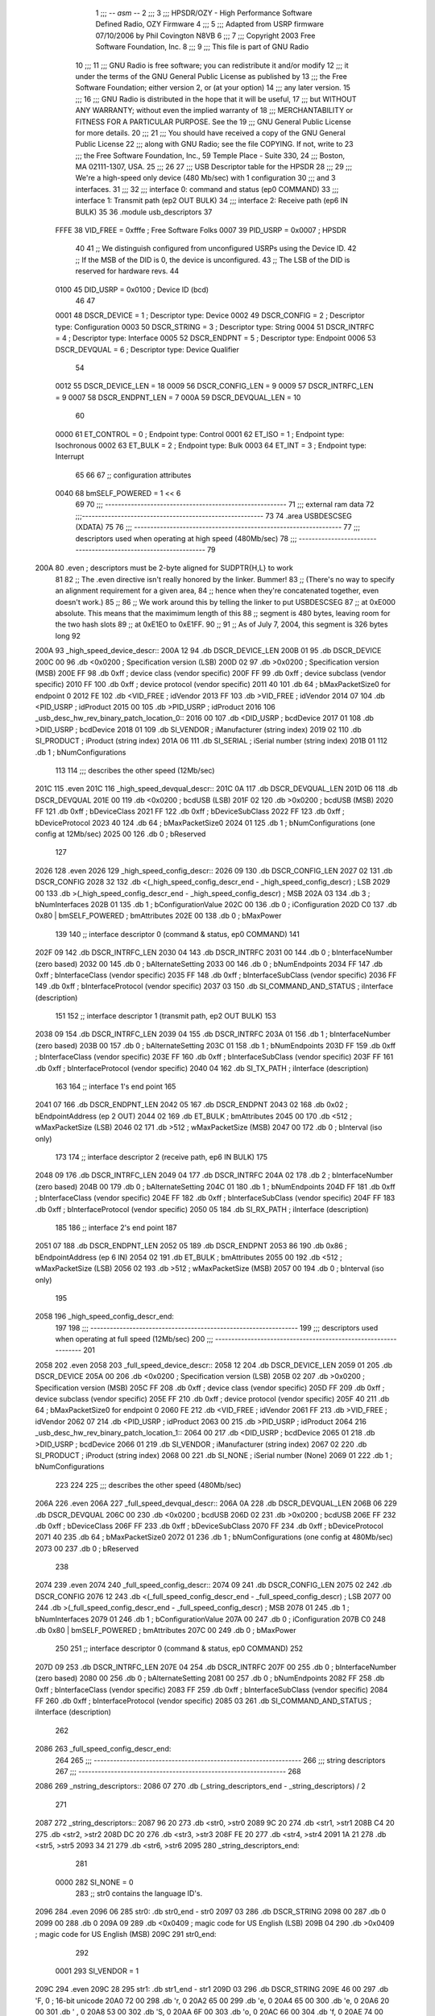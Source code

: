                               1 ;;; -*- asm -*-
                              2 ;;;
                              3 ;;; HPSDR/OZY - High Performance Software Defined Radio, OZY Firmware
                              4 ;;;
                              5 ;;; Adapted from USRP firmware 07/10/2006 by Phil Covington N8VB
                              6 ;;;
                              7 ;;; Copyright 2003 Free Software Foundation, Inc.
                              8 ;;; 
                              9 ;;; This file is part of GNU Radio
                             10 ;;; 
                             11 ;;; GNU Radio is free software; you can redistribute it and/or modify
                             12 ;;; it under the terms of the GNU General Public License as published by
                             13 ;;; the Free Software Foundation; either version 2, or (at your option)
                             14 ;;; any later version.
                             15 ;;; 
                             16 ;;; GNU Radio is distributed in the hope that it will be useful,
                             17 ;;; but WITHOUT ANY WARRANTY; without even the implied warranty of
                             18 ;;; MERCHANTABILITY or FITNESS FOR A PARTICULAR PURPOSE.  See the
                             19 ;;; GNU General Public License for more details.
                             20 ;;; 
                             21 ;;; You should have received a copy of the GNU General Public License
                             22 ;;; along with GNU Radio; see the file COPYING.  If not, write to
                             23 ;;; the Free Software Foundation, Inc., 59 Temple Place - Suite 330,
                             24 ;;; Boston, MA 02111-1307, USA.
                             25 ;;;
                             26 	
                             27 ;;; USB Descriptor table for the HPSDR
                             28 ;;; 
                             29 ;;; We're a high-speed only device (480 Mb/sec) with 1 configuration
                             30 ;;; and 3 interfaces.  
                             31 ;;; 
                             32 ;;;	interface 0:	command and status (ep0 COMMAND)
                             33 ;;;	interface 1:	Transmit path (ep2 OUT BULK)
                             34 ;;;	interface 2:	Receive path (ep6 IN BULK)
                             35 
                             36 	.module usb_descriptors
                             37 	
                    FFFE     38 	VID_FREE	 = 0xfffe	; Free Software Folks
                    0007     39 	PID_USRP	 = 0x0007	; HPSDR
                             40 
                             41 	;; We distinguish configured from unconfigured USRPs using the Device ID.
                             42 	;; If the MSB of the DID is 0, the device is unconfigured.
                             43 	;; The LSB of the DID is reserved for hardware revs.
                             44 	
                    0100     45 	DID_USRP	 = 0x0100	; Device ID (bcd)
                             46 
                             47 	
                    0001     48 	DSCR_DEVICE	 =   1	; Descriptor type: Device
                    0002     49 	DSCR_CONFIG	 =   2	; Descriptor type: Configuration
                    0003     50 	DSCR_STRING	 =   3	; Descriptor type: String
                    0004     51 	DSCR_INTRFC	 =   4	; Descriptor type: Interface
                    0005     52 	DSCR_ENDPNT	 =   5	; Descriptor type: Endpoint
                    0006     53 	DSCR_DEVQUAL	 =   6	; Descriptor type: Device Qualifier
                             54 	
                    0012     55 	DSCR_DEVICE_LEN	 =  18
                    0009     56 	DSCR_CONFIG_LEN  =   9
                    0009     57 	DSCR_INTRFC_LEN  =   9
                    0007     58 	DSCR_ENDPNT_LEN  =   7
                    000A     59 	DSCR_DEVQUAL_LEN =  10
                             60 	
                    0000     61 	ET_CONTROL	 =   0	; Endpoint type: Control
                    0001     62 	ET_ISO		 =   1	; Endpoint type: Isochronous
                    0002     63 	ET_BULK		 =   2	; Endpoint type: Bulk
                    0003     64 	ET_INT		 =   3	; Endpoint type: Interrupt
                             65 	
                             66 	
                             67 	;; configuration attributes
                    0040     68 	bmSELF_POWERED	=	1 << 6
                             69 
                             70 ;;; --------------------------------------------------------
                             71 ;;;	external ram data
                             72 ;;;--------------------------------------------------------
                             73 	
                             74 	.area USBDESCSEG    (XDATA)
                             75 	
                             76 ;;; ----------------------------------------------------------------
                             77 ;;; descriptors used when operating at high speed (480Mb/sec)
                             78 ;;; ----------------------------------------------------------------
                             79 	
   200A                      80 	.even	; descriptors must be 2-byte aligned for SUDPTR{H,L} to work
                             81 
                             82 	;; The .even directive isn't really honored by the linker.  Bummer!
                             83 	;; (There's no way to specify an alignment requirement for a given area,
                             84 	;; hence when they're concatenated together, even doesn't work.)
                             85 	;; 
                             86 	;; We work around this by telling the linker to put USBDESCSEG
                             87 	;; at 0xE000 absolute.  This means that the maximimum length of this
                             88 	;; segment is 480 bytes, leaving room for the two hash slots 
                             89 	;; at 0xE1EO to 0xE1FF.  
                             90 	;; 
                             91 	;; As of July 7, 2004, this segment is 326 bytes long
                             92 	
   200A                      93 _high_speed_device_descr::
   200A 12                   94 	.db	DSCR_DEVICE_LEN
   200B 01                   95 	.db	DSCR_DEVICE
   200C 00                   96 	.db	<0x0200		; Specification version (LSB)
   200D 02                   97 	.db	>0x0200		; Specification version (MSB)
   200E FF                   98 	.db	0xff		; device class (vendor specific)
   200F FF                   99 	.db	0xff		; device subclass (vendor specific)
   2010 FF                  100 	.db	0xff		; device protocol (vendor specific)
   2011 40                  101 	.db	64		; bMaxPacketSize0 for endpoint 0
   2012 FE                  102 	.db	<VID_FREE	; idVendor
   2013 FF                  103 	.db	>VID_FREE	; idVendor
   2014 07                  104 	.db	<PID_USRP	; idProduct
   2015 00                  105 	.db	>PID_USRP	; idProduct
   2016                     106 _usb_desc_hw_rev_binary_patch_location_0::
   2016 00                  107 	.db	<DID_USRP	; bcdDevice
   2017 01                  108 	.db	>DID_USRP	; bcdDevice
   2018 01                  109 	.db	SI_VENDOR	; iManufacturer (string index)
   2019 02                  110 	.db	SI_PRODUCT	; iProduct (string index)
   201A 06                  111 	.db	SI_SERIAL	; iSerial number (string index)
   201B 01                  112 	.db	1		; bNumConfigurations
                            113 	
                            114 ;;; describes the other speed (12Mb/sec)
   201C                     115 	.even
   201C                     116 _high_speed_devqual_descr::
   201C 0A                  117 	.db	DSCR_DEVQUAL_LEN
   201D 06                  118 	.db	DSCR_DEVQUAL
   201E 00                  119 	.db	<0x0200		; bcdUSB (LSB)
   201F 02                  120 	.db	>0x0200		; bcdUSB (MSB)
   2020 FF                  121 	.db	0xff		; bDeviceClass
   2021 FF                  122 	.db	0xff		; bDeviceSubClass
   2022 FF                  123 	.db	0xff		; bDeviceProtocol
   2023 40                  124 	.db	64		; bMaxPacketSize0
   2024 01                  125 	.db	1		; bNumConfigurations (one config at 12Mb/sec)
   2025 00                  126 	.db	0		; bReserved
                            127 	
   2026                     128 	.even
   2026                     129 _high_speed_config_descr::	
   2026 09                  130 	.db	DSCR_CONFIG_LEN
   2027 02                  131 	.db	DSCR_CONFIG
   2028 32                  132 	.db	<(_high_speed_config_descr_end - _high_speed_config_descr) ; LSB
   2029 00                  133 	.db	>(_high_speed_config_descr_end - _high_speed_config_descr) ; MSB
   202A 03                  134 	.db	3		; bNumInterfaces
   202B 01                  135 	.db	1		; bConfigurationValue
   202C 00                  136 	.db	0		; iConfiguration
   202D C0                  137 	.db	0x80 | bmSELF_POWERED ; bmAttributes
   202E 00                  138 	.db	0		; bMaxPower
                            139 
                            140 	;; interface descriptor 0 (command & status, ep0 COMMAND)
                            141 	
   202F 09                  142 	.db	DSCR_INTRFC_LEN
   2030 04                  143 	.db	DSCR_INTRFC
   2031 00                  144 	.db	0		; bInterfaceNumber (zero based)
   2032 00                  145 	.db	0		; bAlternateSetting
   2033 00                  146 	.db	0		; bNumEndpoints
   2034 FF                  147 	.db	0xff		; bInterfaceClass (vendor specific)
   2035 FF                  148 	.db	0xff		; bInterfaceSubClass (vendor specific)
   2036 FF                  149 	.db	0xff		; bInterfaceProtocol (vendor specific)
   2037 03                  150 	.db	SI_COMMAND_AND_STATUS	; iInterface (description)
                            151 
                            152 	;; interface descriptor 1 (transmit path, ep2 OUT BULK)
                            153 	
   2038 09                  154 	.db	DSCR_INTRFC_LEN
   2039 04                  155 	.db	DSCR_INTRFC
   203A 01                  156 	.db	1		; bInterfaceNumber (zero based)
   203B 00                  157 	.db	0		; bAlternateSetting
   203C 01                  158 	.db	1		; bNumEndpoints
   203D FF                  159 	.db	0xff		; bInterfaceClass (vendor specific)
   203E FF                  160 	.db	0xff		; bInterfaceSubClass (vendor specific)
   203F FF                  161 	.db	0xff		; bInterfaceProtocol (vendor specific)
   2040 04                  162 	.db	SI_TX_PATH	; iInterface (description)
                            163 
                            164 	;; interface 1's end point
                            165 
   2041 07                  166 	.db	DSCR_ENDPNT_LEN
   2042 05                  167 	.db	DSCR_ENDPNT
   2043 02                  168 	.db	0x02		; bEndpointAddress (ep 2 OUT)
   2044 02                  169 	.db	ET_BULK		; bmAttributes
   2045 00                  170 	.db	<512		; wMaxPacketSize (LSB)
   2046 02                  171 	.db	>512		; wMaxPacketSize (MSB)
   2047 00                  172 	.db	0		; bInterval (iso only)
                            173 
                            174 	;; interface descriptor 2 (receive path, ep6 IN BULK)
                            175 	
   2048 09                  176 	.db	DSCR_INTRFC_LEN
   2049 04                  177 	.db	DSCR_INTRFC
   204A 02                  178 	.db	2		; bInterfaceNumber (zero based)
   204B 00                  179 	.db	0		; bAlternateSetting
   204C 01                  180 	.db	1		; bNumEndpoints
   204D FF                  181 	.db	0xff		; bInterfaceClass (vendor specific)
   204E FF                  182 	.db	0xff		; bInterfaceSubClass (vendor specific)
   204F FF                  183 	.db	0xff		; bInterfaceProtocol (vendor specific)
   2050 05                  184 	.db	SI_RX_PATH	; iInterface (description)
                            185 
                            186 	;; interface 2's end point
                            187 
   2051 07                  188 	.db	DSCR_ENDPNT_LEN
   2052 05                  189 	.db	DSCR_ENDPNT
   2053 86                  190 	.db	0x86		; bEndpointAddress (ep 6 IN)
   2054 02                  191 	.db	ET_BULK		; bmAttributes
   2055 00                  192 	.db	<512		; wMaxPacketSize (LSB)
   2056 02                  193 	.db	>512		; wMaxPacketSize (MSB)
   2057 00                  194 	.db	0		; bInterval (iso only)
                            195 
   2058                     196 _high_speed_config_descr_end:		
                            197 
                            198 ;;; ----------------------------------------------------------------
                            199 ;;; descriptors used when operating at full speed (12Mb/sec)
                            200 ;;; ----------------------------------------------------------------
                            201 
   2058                     202 	.even
   2058                     203 _full_speed_device_descr::	
   2058 12                  204 	.db	DSCR_DEVICE_LEN
   2059 01                  205 	.db	DSCR_DEVICE
   205A 00                  206 	.db	<0x0200		; Specification version (LSB)
   205B 02                  207 	.db	>0x0200		; Specification version (MSB)
   205C FF                  208 	.db	0xff		; device class (vendor specific)
   205D FF                  209 	.db	0xff		; device subclass (vendor specific)
   205E FF                  210 	.db	0xff		; device protocol (vendor specific)
   205F 40                  211 	.db	64		; bMaxPacketSize0 for endpoint 0
   2060 FE                  212 	.db	<VID_FREE	; idVendor
   2061 FF                  213 	.db	>VID_FREE	; idVendor
   2062 07                  214 	.db	<PID_USRP	; idProduct
   2063 00                  215 	.db	>PID_USRP	; idProduct
   2064                     216 _usb_desc_hw_rev_binary_patch_location_1::
   2064 00                  217 	.db	<DID_USRP	; bcdDevice
   2065 01                  218 	.db	>DID_USRP	; bcdDevice
   2066 01                  219 	.db	SI_VENDOR	; iManufacturer (string index)
   2067 02                  220 	.db	SI_PRODUCT	; iProduct (string index)
   2068 00                  221 	.db	SI_NONE		; iSerial number (None)
   2069 01                  222 	.db	1		; bNumConfigurations
                            223 	
                            224 	
                            225 ;;; describes the other speed (480Mb/sec)
   206A                     226 	.even
   206A                     227 _full_speed_devqual_descr::
   206A 0A                  228 	.db	DSCR_DEVQUAL_LEN
   206B 06                  229 	.db	DSCR_DEVQUAL
   206C 00                  230 	.db	<0x0200		; bcdUSB
   206D 02                  231 	.db	>0x0200		; bcdUSB
   206E FF                  232 	.db	0xff		; bDeviceClass
   206F FF                  233 	.db	0xff		; bDeviceSubClass
   2070 FF                  234 	.db	0xff		; bDeviceProtocol
   2071 40                  235 	.db	64		; bMaxPacketSize0
   2072 01                  236 	.db	1		; bNumConfigurations (one config at 480Mb/sec)
   2073 00                  237 	.db	0		; bReserved
                            238 	
   2074                     239 	.even
   2074                     240 _full_speed_config_descr::	
   2074 09                  241 	.db	DSCR_CONFIG_LEN
   2075 02                  242 	.db	DSCR_CONFIG
   2076 12                  243 	.db	<(_full_speed_config_descr_end - _full_speed_config_descr) ; LSB
   2077 00                  244 	.db	>(_full_speed_config_descr_end - _full_speed_config_descr) ; MSB
   2078 01                  245 	.db	1		; bNumInterfaces
   2079 01                  246 	.db	1		; bConfigurationValue
   207A 00                  247 	.db	0		; iConfiguration
   207B C0                  248 	.db	0x80 | bmSELF_POWERED ; bmAttributes
   207C 00                  249 	.db	0		; bMaxPower
                            250 
                            251 	;; interface descriptor 0 (command & status, ep0 COMMAND)
                            252 	
   207D 09                  253 	.db	DSCR_INTRFC_LEN
   207E 04                  254 	.db	DSCR_INTRFC
   207F 00                  255 	.db	0		; bInterfaceNumber (zero based)
   2080 00                  256 	.db	0		; bAlternateSetting
   2081 00                  257 	.db	0		; bNumEndpoints
   2082 FF                  258 	.db	0xff		; bInterfaceClass (vendor specific)
   2083 FF                  259 	.db	0xff		; bInterfaceSubClass (vendor specific)
   2084 FF                  260 	.db	0xff		; bInterfaceProtocol (vendor specific)
   2085 03                  261 	.db	SI_COMMAND_AND_STATUS	; iInterface (description)
                            262 	
   2086                     263 _full_speed_config_descr_end:	
                            264 	
                            265 ;;; ----------------------------------------------------------------
                            266 ;;;			string descriptors
                            267 ;;; ----------------------------------------------------------------
                            268 
   2086                     269 _nstring_descriptors::
   2086 07                  270 	.db	(_string_descriptors_end - _string_descriptors) / 2
                            271 
   2087                     272 _string_descriptors::
   2087 96 20               273 	.db	<str0, >str0
   2089 9C 20               274 	.db	<str1, >str1
   208B C4 20               275 	.db	<str2, >str2
   208D DC 20               276 	.db	<str3, >str3
   208F FE 20               277 	.db	<str4, >str4
   2091 1A 21               278 	.db	<str5, >str5
   2093 34 21               279 	.db	<str6, >str6
   2095                     280 _string_descriptors_end:
                            281 
                    0000    282 	SI_NONE = 0
                            283 	;; str0 contains the language ID's.
   2096                     284 	.even
   2096 06                  285 str0:	.db	str0_end - str0
   2097 03                  286 	.db	DSCR_STRING
   2098 00                  287 	.db	0
   2099 00                  288 	.db	0
   209A 09                  289 	.db	<0x0409		; magic code for US English (LSB)
   209B 04                  290 	.db	>0x0409		; magic code for US English (MSB)
   209C                     291 str0_end:
                            292 
                    0001    293 	SI_VENDOR = 1
   209C                     294 	.even
   209C 28                  295 str1:	.db	str1_end - str1
   209D 03                  296 	.db	DSCR_STRING
   209E 46 00               297 	.db	'F, 0		; 16-bit unicode
   20A0 72 00               298 	.db	'r, 0
   20A2 65 00               299 	.db	'e, 0
   20A4 65 00               300 	.db	'e, 0
   20A6 20 00               301 	.db	' , 0
   20A8 53 00               302 	.db	'S, 0
   20AA 6F 00               303 	.db	'o, 0
   20AC 66 00               304 	.db	'f, 0
   20AE 74 00               305 	.db	't, 0
   20B0 77 00               306 	.db	'w, 0
   20B2 61 00               307 	.db	'a, 0
   20B4 72 00               308 	.db	'r, 0
   20B6 65 00               309 	.db	'e, 0
   20B8 20 00               310 	.db	' , 0
   20BA 46 00               311 	.db	'F, 0
   20BC 6F 00               312 	.db	'o, 0
   20BE 6C 00               313 	.db	'l, 0
   20C0 6B 00               314 	.db	'k, 0
   20C2 73 00               315 	.db	's, 0
   20C4                     316 str1_end:
                            317 
                    0002    318 	SI_PRODUCT = 2
   20C4                     319 	.even
   20C4 18                  320 str2:	.db	str2_end - str2
   20C5 03                  321 	.db	DSCR_STRING
   20C6 48 00               322 	.db	'H, 0
   20C8 50 00               323 	.db	'P, 0
   20CA 53 00               324 	.db	'S, 0
   20CC 44 00               325 	.db	'D, 0
   20CE 52 00               326 	.db	'R, 0
   20D0 20 00               327 	.db	' , 0
   20D2 52 00               328 	.db	'R, 0
   20D4 65 00               329 	.db	'e, 0
   20D6 76 00               330 	.db	'v, 0
   20D8 20 00               331 	.db	' , 0
   20DA                     332 _usb_desc_hw_rev_ascii_patch_location_0::
   20DA 3F 00               333 	.db	'?, 0
   20DC                     334 str2_end:
                            335 
                    0003    336 	SI_COMMAND_AND_STATUS = 3
   20DC                     337 	.even
   20DC 22                  338 str3:	.db	str3_end - str3
   20DD 03                  339 	.db	DSCR_STRING
   20DE 43 00               340 	.db	'C, 0
   20E0 6F 00               341 	.db	'o, 0
   20E2 6D 00               342 	.db	'm, 0
   20E4 6D 00               343 	.db	'm, 0
   20E6 61 00               344 	.db	'a, 0
   20E8 6E 00               345 	.db	'n, 0
   20EA 64 00               346 	.db	'd, 0
   20EC 20 00               347 	.db	' , 0
   20EE 26 00               348 	.db	'&, 0
   20F0 20 00               349 	.db	' , 0
   20F2 53 00               350 	.db	'S, 0
   20F4 74 00               351 	.db	't, 0
   20F6 61 00               352 	.db	'a, 0
   20F8 74 00               353 	.db	't, 0
   20FA 75 00               354 	.db	'u, 0
   20FC 73 00               355 	.db	's, 0
   20FE                     356 str3_end:
                            357 
                    0004    358 	SI_TX_PATH = 4
   20FE                     359 	.even
   20FE 1C                  360 str4:	.db	str4_end - str4
   20FF 03                  361 	.db	DSCR_STRING
   2100 54 00               362 	.db	'T, 0
   2102 72 00               363 	.db	'r, 0
   2104 61 00               364 	.db	'a, 0
   2106 6E 00               365 	.db	'n, 0
   2108 73 00               366 	.db	's, 0
   210A 6D 00               367 	.db	'm, 0
   210C 69 00               368 	.db	'i, 0
   210E 74 00               369 	.db	't, 0
   2110 20 00               370 	.db	' , 0
   2112 50 00               371 	.db	'P, 0
   2114 61 00               372 	.db	'a, 0
   2116 74 00               373 	.db	't, 0
   2118 68 00               374 	.db	'h, 0
   211A                     375 str4_end:
                            376 
                    0005    377 	SI_RX_PATH = 5
   211A                     378 	.even
   211A 1A                  379 str5:	.db	str5_end - str5
   211B 03                  380 	.db	DSCR_STRING
   211C 52 00               381 	.db	'R, 0
   211E 65 00               382 	.db	'e, 0
   2120 63 00               383 	.db	'c, 0
   2122 65 00               384 	.db	'e, 0
   2124 69 00               385 	.db	'i, 0
   2126 76 00               386 	.db	'v, 0
   2128 65 00               387 	.db	'e, 0
   212A 20 00               388 	.db	' , 0
   212C 50 00               389 	.db	'P, 0
   212E 61 00               390 	.db	'a, 0
   2130 74 00               391 	.db	't, 0
   2132 68 00               392 	.db	'h, 0
   2134                     393 str5_end:
                            394 
                    0006    395 	SI_SERIAL = 6
   2134                     396 	.even
   2134 12                  397 str6:	.db	str6_end - str6
   2135 03                  398 	.db	DSCR_STRING
   2136                     399 _usb_desc_serial_number_ascii::
   2136 33 00               400 	.db	'3, 0
   2138 2E 00               401 	.db	'., 0
   213A 31 00               402 	.db	'1, 0
   213C 34 00               403 	.db	'4, 0
   213E 31 00               404 	.db	'1, 0
   2140 35 00               405 	.db	'5, 0
   2142 39 00               406 	.db	'9, 0
   2144 33 00               407 	.db	'3, 0
   2146                     408 str6_end:
                            409 
